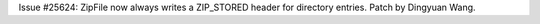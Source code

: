 Issue #25624: ZipFile now always writes a ZIP_STORED header for directory
entries.  Patch by Dingyuan Wang.